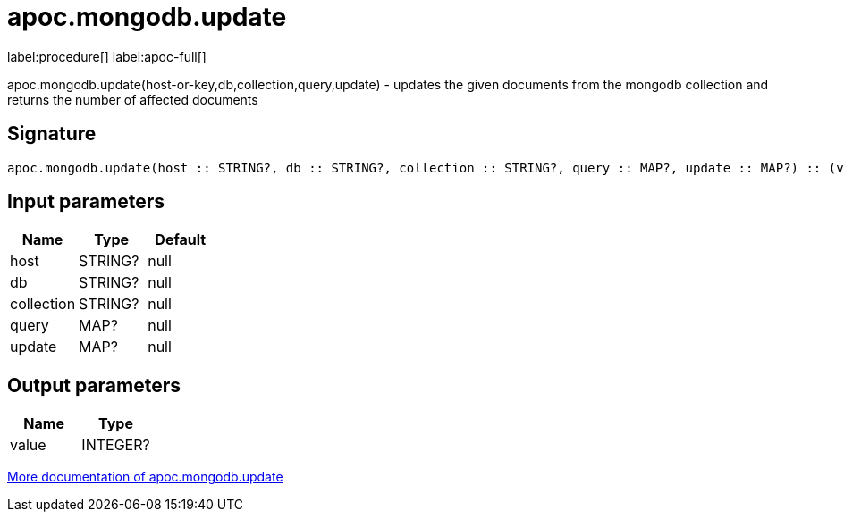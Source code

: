 ////
This file is generated by DocsTest, so don't change it!
////

= apoc.mongodb.update
:description: This section contains reference documentation for the apoc.mongodb.update procedure.

label:procedure[] label:apoc-full[]

[.emphasis]
apoc.mongodb.update(host-or-key,db,collection,query,update) - updates the given documents from the mongodb collection and returns the number of affected documents

== Signature

[source]
----
apoc.mongodb.update(host :: STRING?, db :: STRING?, collection :: STRING?, query :: MAP?, update :: MAP?) :: (value :: INTEGER?)
----

== Input parameters
[.procedures, opts=header]
|===
| Name | Type | Default 
|host|STRING?|null
|db|STRING?|null
|collection|STRING?|null
|query|MAP?|null
|update|MAP?|null
|===

== Output parameters
[.procedures, opts=header]
|===
| Name | Type 
|value|INTEGER?
|===

xref::database-integration/mongodb.adoc[More documentation of apoc.mongodb.update,role=more information]

